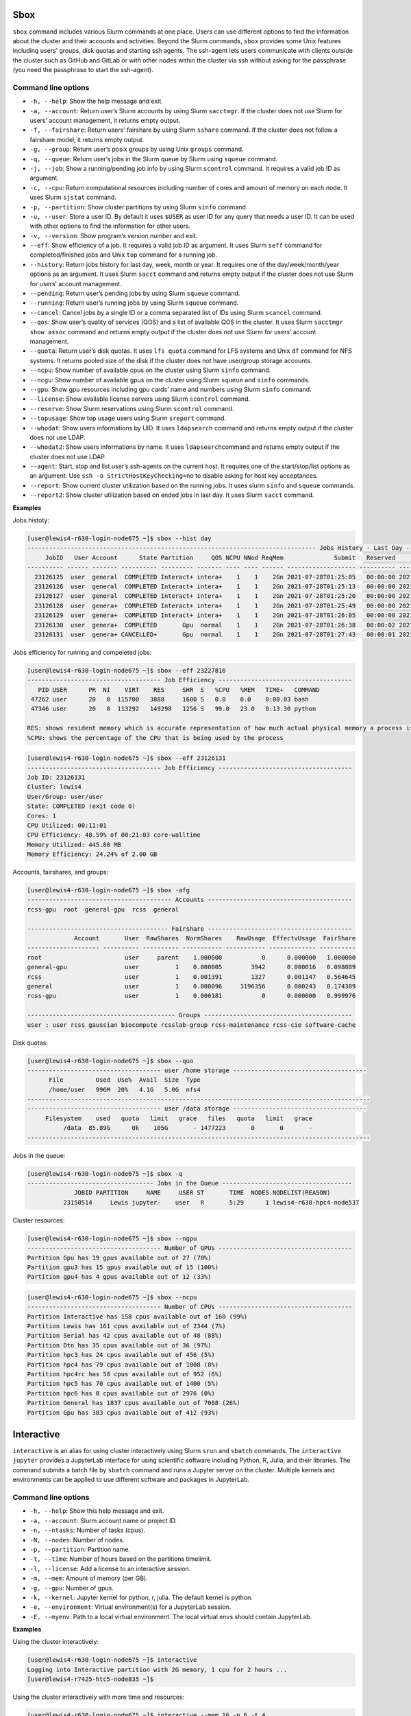 Sbox
----

``sbox`` command includes various Slurm commands at one place. Users can
use different options to find the information about the cluster and
their accounts and activities. Beyond the Slurm commands, ``sbox``
provides some Unix features including users’ groups, disk quotas and
starting ssh agents. The ssh-agent lets users communicate with clients
outside the cluster such as GitHub and GitLab or with other nodes within
the cluster via ssh without asking for the passphrase (you need the
passphrase to start the ssh-agent).

Command line options
~~~~~~~~~~~~~~~~~~~~

-  ``-h, --help``: Show the help message and exit.
-  ``-a, --account``: Return user’s Slurm accounts by using Slurm
   ``sacctmgr``. If the cluster does not use Slurm for users’ account
   management, it returns empty output.
-  ``-f, --fairshare``: Return users’ fairshare by using Slurm
   ``sshare`` command. If the cluster does not follow a fairshare model,
   it returns empty output.
-  ``-g, --group``: Return user’s posix groups by using Unix ``groups``
   command.
-  ``-q, --queue``: Return user’s jobs in the Slurm queue by Slurm using
   ``squeue`` command.
-  ``-j, --job``: Show a running/pending job info by using Slurm
   ``scontrol`` command. It requires a valid job ID as argument.
-  ``-c, --cpu``: Return computational resources including number of
   cores and amount of memory on each node. It uses Slurm ``sjstat``
   command.
-  ``-p, --partition``: Show cluster partitions by using Slurm ``sinfo``
   command.
-  ``-u, --user``: Store a user ID. By default it uses ``$USER`` as user
   ID for any query that needs a user ID. It can be used with other
   options to find the information for other users.
-  ``-v, --version``: Show program’s version number and exit.
-  ``--eff``: Show efficiency of a job. It requires a valid job ID as
   argument. It uses Slurm ``seff`` command for completed/finished jobs
   and Unix ``top`` command for a running job.
-  ``--history``: Return jobs history for last day, week, month or year.
   It requires one of the day/week/month/year options as an argument. It
   uses Slurm ``sacct`` command and returns empty output if the cluster
   does not use Slurm for users’ account management.
-  ``--pending``: Return user’s pending jobs by using Slurm ``squeue``
   command.
-  ``--running``: Return user’s running jobs by using Slurm ``squeue``
   command.
-  ``--cancel``: Cancel jobs by a single ID or a comma separated list of
   IDs using Slurm ``scancel`` command.
-  ``--qos``: Show user’s quality of services (QOS) and a list of
   available QOS in the cluster. It uses Slurm ``sacctmgr show assoc``
   command and returns empty output if the cluster does not use Slurm
   for users’ account management.
-  ``--quota``: Return user’s disk quotas. It uses ``lfs quota`` command
   for LFS systems and Unix ``df`` command for NFS systems. It returns
   pooled size of the disk if the cluster does not have user/group
   storage accounts.
-  ``--ncpu``: Show number of available cpus on the cluster using Slurm
   ``sinfo`` command.
-  ``--ncgu``: Show number of available gpus on the cluster using Slurm
   ``squeue`` and ``sinfo`` commands.
-  ``--gpu``: Show gpu resources including gpu cards’ name and numbers
   using Slurm ``sinfo`` command.
-  ``--license``: Show available license servers using Slurm
   ``scontrol`` command.
-  ``--reserve``: Show Slurm reservations using Slurm ``scontrol``
   command.
-  ``--topusage``: Show top usage users using Slurm ``sreport`` command.
-  ``--whodat``: Show users informations by UID. It uses ``ldapsearch``
   command and returns empty output if the cluster does not use LDAP.
-  ``--whodat2``: Show users informations by name. It uses
   ``ldapsearch``\ command and returns empty output if the cluster does
   not use LDAP.
-  ``--agent``: Start, stop and list user’s ssh-agents on the current
   host. It requires one of the start/stop/list options as an argument.
   Use ``ssh -o StrictHostKeyChecking=no`` to disable asking for host
   key acceptances.
-  ``--report``: Show current cluster utilization based on the running
   jobs. It uses slurm ``sinfo`` and ``squeue`` commands.
-  ``--report2``: Show cluster utilization based on ended jobs in last
   day. It uses Slurm ``sacct`` command.

**Examples**

Jobs histoty:

.. code:: bash

   [user@lewis4-r630-login-node675 ~]$ sbox --hist day
   -------------------------------------------------------------------------------- Jobs History - Last Day ---------------------------------------------------------------------
        JobID   User Account      State Partition     QOS NCPU NNod ReqMem              Submit   Reserved               Start    Elapsed                 End             NodeList
   ---------- ------ ------- ---------- --------- ------- ---- ---- ------ ------------------- ---------- ------------------- ---------- ------------------- --------------------
     23126125  user  general  COMPLETED Interact+ intera+    1    1    2Gn 2021-07-28T01:25:05   00:00:00 2021-07-28T01:25:05   00:00:03 2021-07-28T01:25:08 lewis4-c8k-hpc2-nod+
     23126126  user  general  COMPLETED Interact+ intera+    1    1    2Gn 2021-07-28T01:25:13   00:00:00 2021-07-28T01:25:13   00:00:03 2021-07-28T01:25:16 lewis4-c8k-hpc2-nod+
     23126127  user  general  COMPLETED Interact+ intera+    1    1    2Gn 2021-07-28T01:25:20   00:00:00 2021-07-28T01:25:20   00:00:08 2021-07-28T01:25:28 lewis4-c8k-hpc2-nod+
     23126128  user  genera+  COMPLETED Interact+ intera+    1    1    2Gn 2021-07-28T01:25:49   00:00:00 2021-07-28T01:25:49   00:00:03 2021-07-28T01:25:52 lewis4-c8k-hpc2-nod+
     23126129  user  genera+  COMPLETED Interact+ intera+    1    1    2Gn 2021-07-28T01:26:05   00:00:00 2021-07-28T01:26:05   00:00:06 2021-07-28T01:26:11 lewis4-c8k-hpc2-nod+
     23126130  user  genera+  COMPLETED       Gpu  normal    1    1    2Gn 2021-07-28T01:26:38   00:00:02 2021-07-28T01:26:40   00:00:11 2021-07-28T01:26:51 lewis4-z10pg-gpu3-n+
     23126131  user  genera+ CANCELLED+       Gpu  normal    1    1    2Gn 2021-07-28T01:27:43   00:00:01 2021-07-28T01:27:44   00:01:03 2021-07-28T01:28:47 lewis4-z10pg-gpu3-n+

Jobs efficiency for running and compeleted jobs:

.. code:: bash

   [user@lewis4-r630-login-node675 ~]$ sbox --eff 23227816
   ------------------------------------- Job Efficiency -------------------------------------
      PID USER      PR  NI    VIRT    RES     SHR  S   %CPU   %MEM   TIME+   COMMAND
    47262 user      20   0  115700   3888     1600 S   0.0    0.0    0:00.03 bash
    47346 user      20   0  113292   149298   1256 S   99.0   23.0   0:13.30 python

   RES: shows resident memory which is accurate representation of how much actual physical memory a process is consuming
   %CPU: shows the percentage of the CPU that is being used by the process

.. code:: bash

   [user@lewis4-r630-login-node675 ~]$ sbox --eff 23126131
   ------------------------------------- Job Efficiency -------------------------------------
   Job ID: 23126131
   Cluster: lewis4
   User/Group: user/user
   State: COMPLETED (exit code 0)
   Cores: 1
   CPU Utilized: 00:11:01
   CPU Efficiency: 48.59% of 00:21:03 core-walltime
   Memory Utilized: 445.80 MB
   Memory Efficiency: 24.24% of 2.00 GB

Accounts, fairshares, and groups:

.. code:: bash

   [user@lewis4-r630-login-node675 ~]$ sbox -afg
   ---------------------------------------- Accounts ----------------------------------------
   rcss-gpu  root  general-gpu  rcss  general

   --------------------------------------- Fairshare ----------------------------------------
                Account       User  RawShares  NormShares    RawUsage  EffectvUsage  FairShare 
   -------------------- ---------- ---------- ----------- ----------- ------------- ---------- 
   root                       user     parent    1.000000           0      0.000000   1.000000 
   general-gpu                user          1    0.000005        3942      0.000016   0.098089 
   rcss                       user          1    0.001391        1327      0.001147   0.564645 
   general                    user          1    0.000096     3196356      0.000243   0.174309 
   rcss-gpu                   user          1    0.000181           0      0.000000   0.999976 

   ----------------------------------------- Groups -----------------------------------------
   user : user rcss gaussian biocompute rcsslab-group rcss-maintenance rcss-cie software-cache

Disk quotas:

.. code:: bash

   [user@lewis4-r630-login-node675 ~]$ sbox --quo
   ------------------------------------- user /home storage -------------------------------------
         File         Used  Use%  Avail  Size  Type
         /home/user   996M  20%   4.1G   5.0G  nfs4
   -----------------------------------------------------------------------------------------------
   ------------------------------------- user /data storage -------------------------------------
        Filesystem    used   quota   limit   grace   files   quota   limit   grace
             /data  85.89G      0k    105G       - 1477223       0       0       -
   -----------------------------------------------------------------------------------------------

Jobs in the queue:

.. code:: bash

   [user@lewis4-r630-login-node675 ~]$ sbox -q
   ----------------------------------- Jobs in the Queue ------------------------------------
                JOBID PARTITION     NAME     USER ST       TIME  NODES NODELIST(REASON)
             23150514     Lewis jupyter-    user   R       5:29      1 lewis4-r630-hpc4-node537

Cluster resources:

.. code:: bash

   [user@lewis4-r630-login-node675 ~]$ sbox --ngpu
   ------------------------------------- Number of GPUs -------------------------------------
   Partition Gpu has 19 gpus available out of 27 (70%)
   Partition gpu3 has 15 gpus available out of 15 (100%)
   Partition gpu4 has 4 gpus available out of 12 (33%)

.. code:: bash

   [user@lewis4-r630-login-node675 ~]$ sbox --ncpu
   ------------------------------------- Number of CPUs -------------------------------------
   Partition Interactive has 158 cpus available out of 160 (99%)
   Partition Lewis has 161 cpus available out of 2344 (7%)
   Partition Serial has 42 cpus available out of 48 (88%)
   Partition Dtn has 35 cpus available out of 36 (97%)
   Partition hpc3 has 24 cpus available out of 456 (5%)
   Partition hpc4 has 79 cpus available out of 1008 (8%)
   Partition hpc4rc has 58 cpus available out of 952 (6%)
   Partition hpc5 has 70 cpus available out of 1400 (5%)
   Partition hpc6 has 0 cpus available out of 2976 (0%)
   Partition General has 1837 cpus available out of 7008 (26%)
   Partition Gpu has 383 cpus available out of 412 (93%)

Interactive
-----------

``interactive`` is an alias for using cluster interactively using Slurm
``srun`` and ``sbatch`` commands. The ``interactive jupyter`` provides a
JupyterLab interface for using scientific software including Python, R,
Julia, and their libraries. The command submits a batch file by
``sbatch`` command and runs a Jupyter server on the cluster. Multiple
kernels and environments can be applied to use different software and
packages in JupyterLab.

.. _command-line-options-1:

Command line options
~~~~~~~~~~~~~~~~~~~~

-  ``-h, --help``: Show this help message and exit.
-  ``-a, --account``: Slurm account name or project ID.
-  ``-n, --ntasks``: Number of tasks (cpus).
-  ``-N, --nodes``: Number of nodes.
-  ``-p, --partition``: Partition name.
-  ``-t, --time``: Number of hours based on the partitions timelimit.
-  ``-l, --license``: Add a license to an interactive session.
-  ``-m, --mem``: Amount of memory (per GB).
-  ``-g, --gpu``: Number of gpus.
-  ``-k, --kernel``: Jupyter kernel for python, r, julia. The default
   kernel is python.
-  ``-e, --environment``: Virtual environment(s) for a JupyterLab
   session.
-  ``-E, --myenv``: Path to a local virtual environment. The local
   virtual envs should contain JupyterLab.

**Examples**

Using the cluster interactively:

.. code:: bash

   [user@lewis4-r630-login-node675 ~]$ interactive
   Logging into Interactive partition with 2G memory, 1 cpu for 2 hours ... 
   [user@lewis4-r7425-htc5-node835 ~]$ 

Using the cluster interactively with more time and resources:

.. code:: bash

   [user@lewis4-r630-login-node675 ~]$ interactive --mem 16 -n 6 -t 4
   Logging into Interactive partition with 16G memory, 6 cpu for 4 hours ... 
   [user@lewis4-r7425-htc5-node835 ~]$

Using the cluster interactively with a license:

.. code:: bash

   [user@lewis4-r630-login-node675 ~]$ interactive --mem 16 -n 6 -t 4 -l matlab
   Logging into Interactive partition with 16G memory, 6 cpu for 4 hours with a matlab license ... 
   [user@lewis4-r7425-htc5-node835 ~]$

Using a Gpu interactively:

.. code:: bash

   [user@lewis4-r630-login-node675 ~]$ interactive -p Gpu
   Logging into Gpu partition with 1 gpu, 2G memory, 1 cpu for 2 hours ... 
   [user@lewis4-r730-gpu3-node431 ~]$

Using JupyterLab:

.. code:: bash

   [user@lewis4-r630-login-node675 ~]$ interactive jupyter
   Logging into Lewis partition with 2G memory, 1 cpu for 2 hours ...
   Starting Jupyter server (it might take about a couple minutes) ...
   Starting Jupyter server ...
   Starting Jupyter server ...

   Jupyter Notebook is running.

   Open a new terminal in your local computer and run:
   ssh -NL 8888:lewis4-r630-hpc4-node303:8888 user@lewis.rnet.missouri.edu

   After that open a browser and go:
   http://127.0.0.1:8888/?token=9e223bd179d228e0e334f8f4a85dfd904eebd0ab9ded7e55

   To stop the server run the following on the cluster:
   scancel 23150533

Using JupyterLab with R kernel:

.. code:: bash

   [user@lewis4-r630-login-node675 ~]$ interactive jupyter -k r
   Logging into Lewis partition with 2G memory, 1 cpu for 2 hours ...
   Starting Jupyter server (it might take about a couple minutes) ...
   Starting Jupyter server ...
   Starting Jupyter server ...
   ...

Using TensorFlow on JupyterLab by a different account and on a partition
with 16 GB memory for 8 hours:

.. code:: bash

   [user@lewis4-r630-login-node675 ~]$ interactive jupyter -a general-gpu -p gpu3 --mem 16 -t 8 -e tensorflow
   Logging into gpu3 partition with 1 gpu, 16G memory, 1 cpu for 8 hours with account general-gpu ...
   Starting Jupyter server (it might take about a couple minutes) ...
   Starting Jupyter server ...
   Starting Jupyter server ...
   ...

**Note**: Users can install other packages and mix local packages with
the premade environments. For example, for Python:

.. code:: bash

   pip install --target </path/my-packages/lib/> <pkg-name>
   export PYTHONPATH=</path/my-packages/lib/>:$PYTHONPATH

For R, run the following in R:

.. code:: r

   dir.create("<your/path/for/R/version>")
   install.packages("<pkg-name>", repos = "http://cran.us.r-project.org", lib = "<your/path/for/R/version>")
   .libPaths("<your/path/for/R/version>")

Using a local virtual environment:

.. code:: bash

   [user@lewis4-r630-login-node675 ~]$ interactive jupyter -E </path/to/local/env>
   Logging into Lewis partition with 2G memory, 1 cpu for 2 hours ...
   Starting Jupyter server (it might take about a couple minutes) ...
   Starting Jupyter server ...

**Note**: The local environments must include ``jupyterlab``. For R
environments, they must also contain ``r-irkernel``. For instance:

.. code:: bash

   conda create -p </path/to/local/env> -c conda-forge r-base jupyterlab r-irkernel
